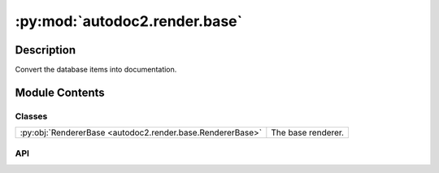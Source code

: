:py:mod:`autodoc2.render.base`
==============================

.. py:module:: autodoc2.render.base


Description
-----------

Convert the database items into documentation.

Module Contents
---------------

Classes
~~~~~~~

.. list-table::
   :class: autosummary longtable
   :align: left

   * - :py:obj:`RendererBase <autodoc2.render.base.RendererBase>`
     - The base renderer.

API
~~~

.. py:class:: RendererBase(db: autodoc2.db.Database, config: autodoc2.config.RenderConfig, warn: typing.Callable[[str, autodoc2.utils.WarningSubtypes], None] | None = None, resolved_all: dict[str, autodoc2.utils.ResolvedDict] | None = None)
   :canonical: autodoc2.render.base.RendererBase

   Bases: :py:obj:`abc.ABC`

   The base renderer.

   .. py:attribute:: EXTENSION
      :canonical: autodoc2.render.base.RendererBase.EXTENSION
      :type: typing.ClassVar[str]
      :value: '.txt'

      The extension for the output files.

   .. py:method:: __init__(db: autodoc2.db.Database, config: autodoc2.config.RenderConfig, warn: typing.Callable[[str, autodoc2.utils.WarningSubtypes], None] | None = None, resolved_all: dict[str, autodoc2.utils.ResolvedDict] | None = None) -> None
      :canonical: autodoc2.render.base.RendererBase.__init__

      Initialise the renderer.

   .. py:attribute:: _resolve_all_warned
      :canonical: autodoc2.render.base.RendererBase._resolve_all_warned
      :type: set[str]
      :value: None

      The full_names of modules that have already been warned about, regarding __all__ resolution

   .. py:attribute:: _is_hidden_cache
      :canonical: autodoc2.render.base.RendererBase._is_hidden_cache
      :type: collections.OrderedDict[str, bool]
      :value: None

      Cache for the is_hidden function: full_name -> bool.

   .. py:property:: config
      :canonical: autodoc2.render.base.RendererBase.config
      :type: autodoc2.config.RenderConfig

      The configuration.

   .. py:method:: warn(msg: str, type_: autodoc2.utils.WarningSubtypes = WarningSubtypes.RENDER_ERROR) -> None
      :canonical: autodoc2.render.base.RendererBase.warn

      Warn the user.

   .. py:method:: get_item(full_name: str) -> typing.Optional[autodoc2.utils.ItemData]
      :canonical: autodoc2.render.base.RendererBase.get_item

      Get an item from the database, by full_name.

   .. py:method:: get_children(item: autodoc2.utils.ItemData, types: None | set[str] = None, *, omit_hidden: bool = True) -> typing.Iterable[autodoc2.utils.ItemData]
      :canonical: autodoc2.render.base.RendererBase.get_children

      Get the children of this item, sorted according to the config.

      If module and full_name in module_all_regexes,
      it will use the __all__ list instead of the children.

      :param item: The item to get the children of.
      :param types: If given, only return items of these types.
      :param omit_hidden: If True, omit hidden items.


   .. py:method:: is_hidden(item: autodoc2.utils.ItemData) -> bool
      :canonical: autodoc2.render.base.RendererBase.is_hidden

      Whether this object should be displayed in documentation.

      Based on configuration regarding:

      - does i match a hidden regex pattern
      - does it have documentation
      - is it a dunder, i.e. __name__
      - is it a private member, i.e. starts with _, but not a dunder
      - is it an inherited member of a class


   .. py:method:: is_module_deprecated(item: autodoc2.utils.ItemData) -> bool
      :canonical: autodoc2.render.base.RendererBase.is_module_deprecated

      Whether this module is deprecated.

   .. py:method:: show_module_summary(item: autodoc2.utils.ItemData) -> bool
      :canonical: autodoc2.render.base.RendererBase.show_module_summary

      Whether to show a summary for this module/package.

   .. py:method:: show_class_inheritance(item: autodoc2.utils.ItemData) -> bool
      :canonical: autodoc2.render.base.RendererBase.show_class_inheritance

      Whether to show the inheritance for this class.

   .. py:method:: show_annotations(item: autodoc2.utils.ItemData) -> bool
      :canonical: autodoc2.render.base.RendererBase.show_annotations

      Whether to show type annotations.

   .. py:method:: render_item(full_name: str) -> typing.Iterable[str]
      :canonical: autodoc2.render.base.RendererBase.render_item
      :abstractmethod:

      Yield the content for a single item.

   .. py:method:: format_args(args_info: autodoc2.utils.ARGS_TYPE, include_annotations: bool = True, ignore_self: None | str = None) -> str
      :canonical: autodoc2.render.base.RendererBase.format_args

      Format the arguments of a function or method.

   .. py:method:: format_annotation(annotation: None | str) -> str
      :canonical: autodoc2.render.base.RendererBase.format_annotation

      Format a single type annotation.
